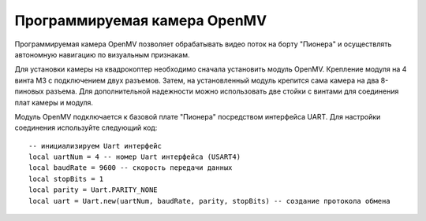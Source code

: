 Программируемая камера OpenMV
=============================

.. image:: /_static/images/openmv_module.png
	:align: center

Программируемая камера OpenMV позволяет обрабатывать видео поток на борту "Пионера" и осуществлять автономную навигацию по визуальным признакам.

Для установки камеры на квадрокоптер необходимо сначала установить модуль OpenMV. Крепление модуля на 4 винта М3 с подключением двух  разъемов. Затем, на установленный модуль крепится сама камера на два 8-пиновых разъема. Для дополнительной надежности можно использовать две стойки с винтами для соединения плат камеры и модуля.

 
Модуль OpenMV подключается к базовой плате "Пионера" посредством интерфейса UART. Для настройки соединения используйте следующий код:
::
    -- инициализируем Uart интерфейс
    local uartNum = 4 -- номер Uart интерфейса (USART4)
    local baudRate = 9600 -- скорость передачи данных
    local stopBits = 1
    local parity = Uart.PARITY_NONE
    local uart = Uart.new(uartNum, baudRate, parity, stopBits) -- создание протокола обмена

